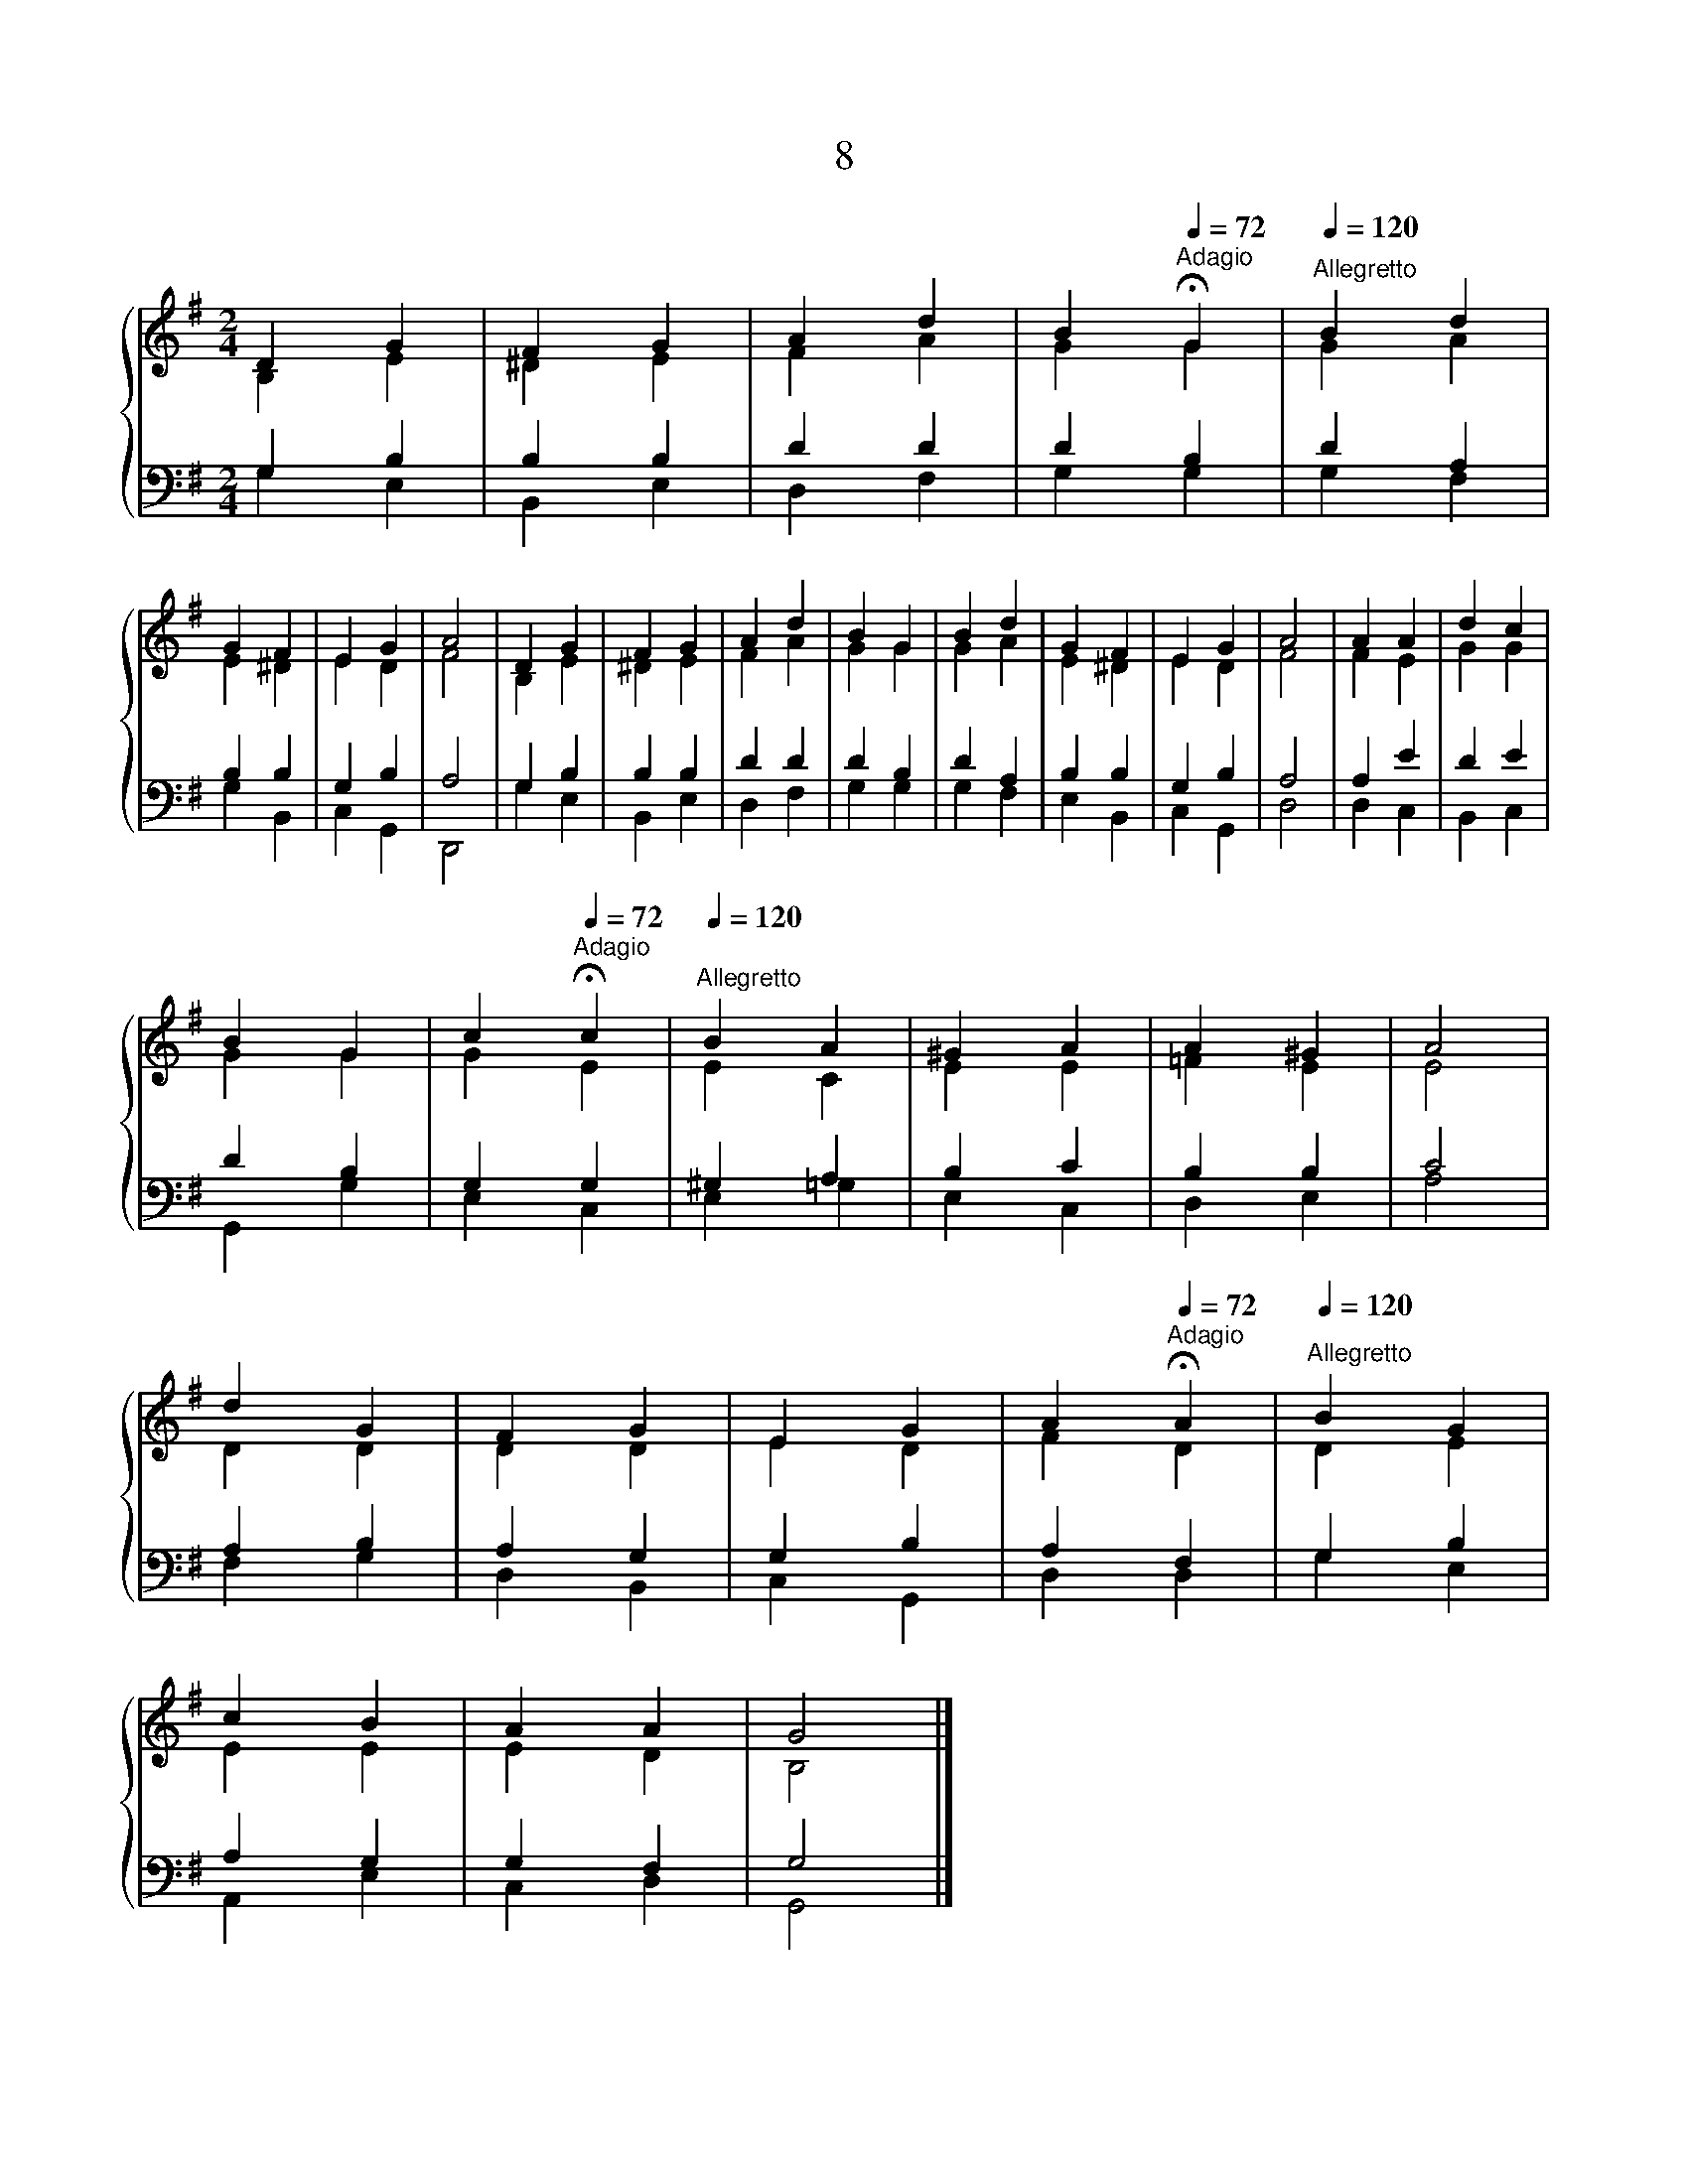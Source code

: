X:1
T:8
%%score { ( 1 2 ) | ( 3 4 ) }
L:1/8
M:2/4
K:G
V:1 treble 
V:2 treble 
V:3 bass 
V:4 bass 
V:1
 D2 G2 | F2 G2 | A2 d2 | B2[Q:1/4=72]"^Adagio" !fermata!G2 |[Q:1/4=120]"^Allegretto" B2 d2 | %5
 G2 F2 | E2 G2 | A4 | D2 G2 | F2 G2 | A2 d2 | B2 G2 | B2 d2 | G2 F2 | E2 G2 | A4 | A2 A2 | d2 c2 | %18
 B2 G2 | c2[Q:1/4=72]"^Adagio" !fermata!c2 |[Q:1/4=120]"^Allegretto" B2 A2 | ^G2 A2 | A2 ^G2 | A4 | %24
 d2 G2 | F2 G2 | E2 G2 | A2[Q:1/4=72]"^Adagio" !fermata!A2 |[Q:1/4=120]"^Allegretto" B2 G2 | %29
 c2 B2 | A2 A2 | G4 |] %32
V:2
 B,2 E2 | ^D2 E2 | F2 A2 | G2 G2 | G2 A2 | E2 ^D2 | E2 D2 | F4 | B,2 E2 | ^D2 E2 | F2 A2 | G2 G2 | %12
 G2 A2 | E2 ^D2 | E2 D2 | F4 | F2 E2 | G2 G2 | G2 G2 | G2 E2 | E2 C2 | E2 E2 | =F2 E2 | E4 | %24
 D2 D2 | D2 D2 | E2 D2 | F2 D2 | D2 E2 | E2 E2 | E2 D2 | B,4 |] %32
V:3
 G,2 B,2 | B,2 B,2 | D2 D2 | D2 B,2 | D2 A,2 | B,2 B,2 | G,2 B,2 | A,4 | G,2 B,2 | B,2 B,2 | %10
 D2 D2 | D2 B,2 | D2 A,2 | B,2 B,2 | G,2 B,2 | A,4 | A,2 E2 | D2 E2 | D2 B,2 | G,2 G,2 | ^G,2 A,2 | %21
 B,2 C2 | B,2 B,2 | C4 | A,2 B,2 | A,2 G,2 | G,2 B,2 | A,2 F,2 | G,2 B,2 | A,2 G,2 | G,2 F,2 | %31
 G,4 |] %32
V:4
 G,2 E,2 | B,,2 E,2 | D,2 F,2 | G,2 G,2 | G,2 F,2 | G,2 B,,2 | C,2 G,,2 | D,,4 | G,2 E,2 | %9
 B,,2 E,2 | D,2 F,2 | G,2 G,2 | G,2 F,2 | E,2 B,,2 | C,2 G,,2 | D,4 | D,2 C,2 | B,,2 C,2 | %18
 G,,2 G,2 | E,2 C,2 | E,2 =G,2 | E,2 C,2 | D,2 E,2 | A,4 | F,2 G,2 | D,2 B,,2 | C,2 G,,2 | %27
 D,2 D,2 | G,2 E,2 | A,,2 E,2 | C,2 D,2 | G,,4 |] %32


